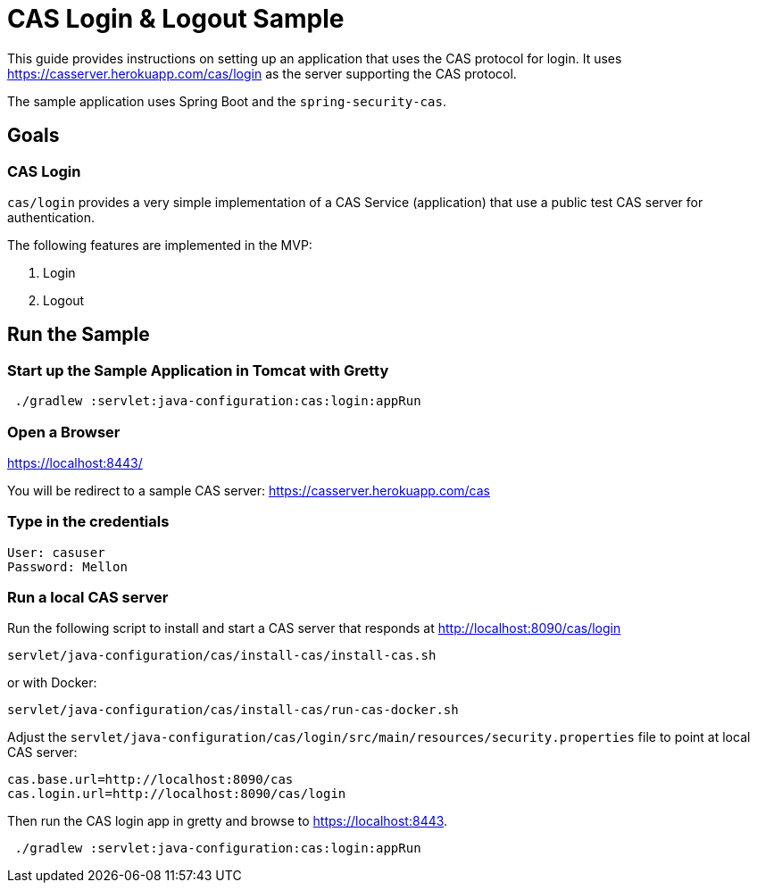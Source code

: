 = CAS Login & Logout Sample

This guide provides instructions on setting up an application that uses the CAS protocol for login.
It uses https://casserver.herokuapp.com/cas/login as the server supporting the CAS protocol.

The sample application uses Spring Boot and the `spring-security-cas`.

== Goals

=== CAS Login

`cas/login` provides a very simple implementation of a CAS Service (application) that use a public test CAS server for
 authentication.

The following features are implemented in the MVP:

1. Login
2. Logout

== Run the Sample

=== Start up the Sample Application in Tomcat with Gretty
[source,bash]
----
 ./gradlew :servlet:java-configuration:cas:login:appRun
----

=== Open a Browser

https://localhost:8443/

You will be redirect to a sample CAS server: https://casserver.herokuapp.com/cas

=== Type in the credentials

[source,bash]
----
User: casuser
Password: Mellon
----

=== Run a local CAS server
Run the following script to install and start a CAS server that responds at http://localhost:8090/cas/login

[source,bash]
----
servlet/java-configuration/cas/install-cas/install-cas.sh
----
or with Docker:
[source,bash]
----
servlet/java-configuration/cas/install-cas/run-cas-docker.sh
----

Adjust the `servlet/java-configuration/cas/login/src/main/resources/security.properties` file to point at local CAS server:

[source,bash]
----
cas.base.url=http://localhost:8090/cas
cas.login.url=http://localhost:8090/cas/login
----

Then run the CAS login app in gretty and browse to https://localhost:8443.

[source,bash]
----
 ./gradlew :servlet:java-configuration:cas:login:appRun
----

